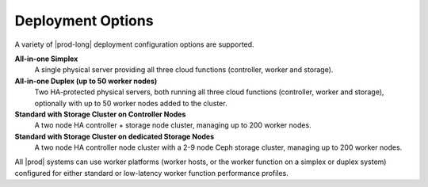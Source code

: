 
.. dqo1565196952042
.. _deployment-options:

==================
Deployment Options
==================

A variety of |prod-long| deployment configuration options are supported.

**All-in-one Simplex**
    A single physical server providing all three cloud functions \(controller,
    worker and storage\).

**All-in-one Duplex \(up to 50 worker nodes\)**
    Two HA-protected physical servers, both running all three cloud functions
    \(controller, worker and storage\), optionally with up to 50 worker nodes
    added to the cluster.

**Standard with Storage Cluster on Controller Nodes**
    A two node HA controller + storage node cluster, managing up to 200 worker
    nodes.

**Standard with Storage Cluster on dedicated Storage Nodes**
    A two node HA controller node cluster with a 2-9 node Ceph storage
    cluster, managing up to 200 worker nodes.

.. xreflink        For more
        information, see the :ref:`Storage
        <storage-configuration-storage-resources>` guide.

All |prod| systems can use worker platforms \(worker hosts, or the worker
function on a simplex or duplex system\) configured for either standard or
low-latency worker function performance profiles.